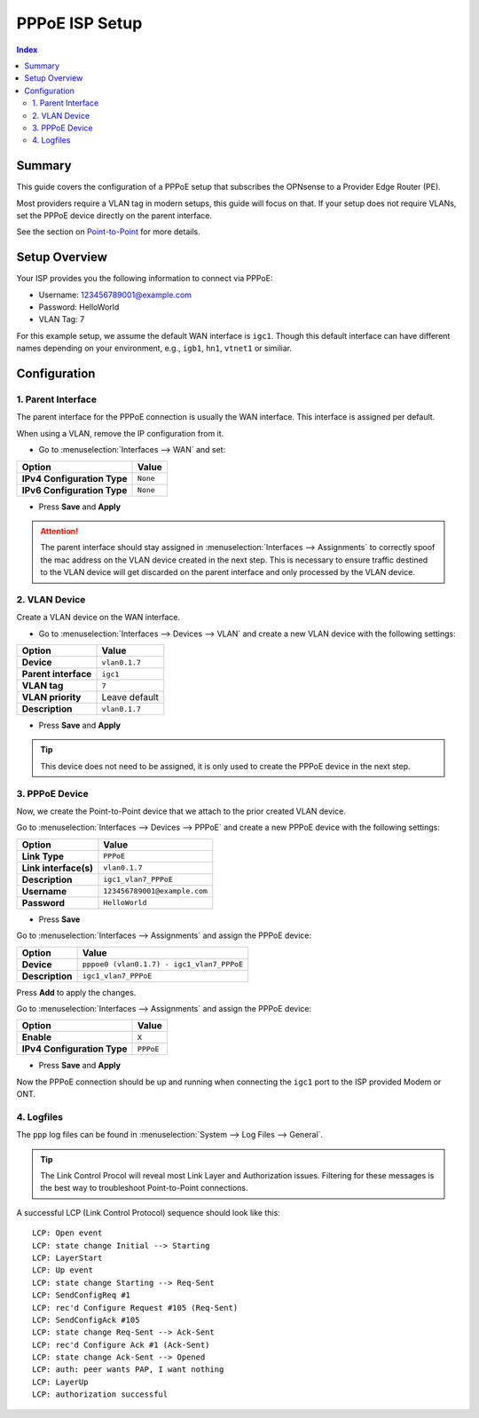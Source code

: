 ============================
PPPoE ISP Setup
============================

.. contents:: Index


----------------------------
Summary
----------------------------

This guide covers the configuration of a PPPoE setup that subscribes the OPNsense to a Provider Edge Router (PE).

Most providers require a VLAN tag in modern setups, this guide will focus on that. If your setup does not require VLANs,
set the PPPoE device directly on the parent interface.

See the section on `Point-to-Point </manual/other-interfaces.html#point-to-point>`_ for more details.


----------------------------
Setup Overview
----------------------------

Your ISP provides you the following information to connect via PPPoE:

- Username: 123456789001@example.com
- Password: HelloWorld
- VLAN Tag: 7

For this example setup, we assume the default WAN interface is ``igc1``.
Though this default interface can have different names depending on
your environment, e.g., ``igb1``, ``hn1``, ``vtnet1`` or similiar.

----------------------------
Configuration
----------------------------


1. Parent Interface
----------------------------

The parent interface for the PPPoE connection is usually the WAN interface. This interface is assigned per default.

When using a VLAN, remove the IP configuration from it.

- Go to :menuselection:`Interfaces --> WAN` and set:

==================================  =======================================================================================================
Option                              Value
==================================  =======================================================================================================
**IPv4 Configuration Type**         ``None``
**IPv6 Configuration Type**         ``None``
==================================  =======================================================================================================

- Press **Save** and **Apply**

.. Attention::

    The parent interface should stay assigned in :menuselection:`Interfaces --> Assignments` to correctly spoof the mac address
    on the VLAN device created in the next step. This is necessary to ensure traffic destined to the VLAN device will get
    discarded on the parent interface and only processed by the VLAN device.


2. VLAN Device
----------------------------

Create a VLAN device on the WAN interface.

- Go to :menuselection:`Interfaces --> Devices --> VLAN` and create a new VLAN device with the following settings:

==================================  =======================================================================================================
Option                              Value
==================================  =======================================================================================================
**Device**                          ``vlan0.1.7``
**Parent interface**                ``igc1``
**VLAN tag**                        ``7``
**VLAN priority**                   Leave default
**Description**                     ``vlan0.1.7``
==================================  =======================================================================================================

- Press **Save** and **Apply**

.. Tip:: This device does not need to be assigned, it is only used to create the PPPoE device in the next step.


3. PPPoE Device
----------------------------

Now, we create the Point-to-Point device that we attach to the prior created VLAN device.

Go to :menuselection:`Interfaces --> Devices --> PPPoE` and create a new PPPoE device with the following settings:

==================================  =======================================================================================================
Option                              Value
==================================  =======================================================================================================
**Link Type**                       ``PPPoE``
**Link interface(s)**               ``vlan0.1.7``
**Description**                     ``igc1_vlan7_PPPoE``
**Username**                        ``123456789001@example.com``
**Password**                        ``HelloWorld``
==================================  =======================================================================================================

- Press **Save**

Go to :menuselection:`Interfaces --> Assignments` and assign the PPPoE device:

==================================  =======================================================================================================
Option                              Value
==================================  =======================================================================================================
**Device**                          ``pppoe0 (vlan0.1.7) - igc1_vlan7_PPPoE``
**Description**                     ``igc1_vlan7_PPPoE``
==================================  =======================================================================================================

Press **Add** to apply the changes.

Go to :menuselection:`Interfaces --> Assignments` and assign the PPPoE device:

==================================  =======================================================================================================
Option                              Value
==================================  =======================================================================================================
**Enable**                          ``X``
**IPv4 Configuration Type**         ``PPPoE``
==================================  =======================================================================================================

- Press **Save** and **Apply**

Now the PPPoE connection should be up and running when connecting the ``igc1`` port to the ISP provided Modem or ONT.

4. Logfiles
-------------------------------

The ``ppp`` log files can be found in :menuselection:`System --> Log Files --> General`.

.. Tip:: The Link Control Procol will reveal most Link Layer and Authorization issues. Filtering for these messages is the best way to troubleshoot Point-to-Point connections.

A successful LCP (Link Control Protocol) sequence should look like this:

::

    LCP: Open event
    LCP: state change Initial --> Starting
    LCP: LayerStart
    LCP: Up event
    LCP: state change Starting --> Req-Sent
    LCP: SendConfigReq #1
    LCP: rec'd Configure Request #105 (Req-Sent)
    LCP: SendConfigAck #105
    LCP: state change Req-Sent --> Ack-Sent
    LCP: rec'd Configure Ack #1 (Ack-Sent)
    LCP: state change Ack-Sent --> Opened
    LCP: auth: peer wants PAP, I want nothing
    LCP: LayerUp
    LCP: authorization successful
